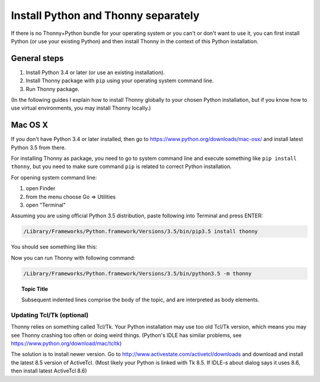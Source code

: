 Install Python and Thonny separately
=====================================
If there is no Thonny+Python bundle for your operating system or you can't or don't want to use it, you can first install Python (or use your existing Python) and then install Thonny in the context of this Python installation.

General steps
--------------

1. Install Python 3.4 or later (or use an existing installation).
2. Install Thonny package with ``pip`` using your operating system command line.
3. Run Thonny package.

(In the following guides I explain how to install Thonny globally to your chosen Python installation, but if you know how to use virtual environments, you may install Thonny locally.)

Mac OS X
-----------
If you don't have Python 3.4 or later installed, then go to https://www.python.org/downloads/mac-osx/ and install latest Python 3.5 from there.

For installing Thonny as package, you need to go to system command line and execute something like ``pip install thonny``, but you need to make sure command ``pip`` is related to correct Python installation.

For opening system command line: 

1. open Finder
2. from the menu choose Go => Utilities
3. open "Terminal"

Assuming you are using official Python 3.5 distribution, paste following into Terminal and press ENTER:

.. sourcecode:: bash

    /Library/Frameworks/Python.framework/Versions/3.5/bin/pip3.5 install thonny

You should see something like this:

.. image:: https://bitbucket.org/repo/gXnbod/images/4031047622-Screen%20Shot%202015-11-26%20at%2014.24.23.png
   :alt: Screen Shot 2015-11-26 at 14.24.23.png

Now you can run Thonny with following command:

.. sourcecode:: bash

    /Library/Frameworks/Python.framework/Versions/3.5/bin/python3.5 -m thonny


.. topic:: Topic Title

    Subsequent indented lines comprise
    the body of the topic, and are
    interpreted as body elements.

Updating Tcl/Tk (optional)
~~~~~~~~~~~~~~~~~~~~~~~~~~~~~
Thonny relies on something called Tcl/Tk. Your Python installation may use too old Tcl/Tk version, which means you may see Thonny crashing too often or doing weird things. (Python's IDLE has similar problems, see https://www.python.org/download/mac/tcltk)

The solution is to install newer version. Go to http://www.activestate.com/activetcl/downloads and download and install the latest 8.5 version of ActiveTcl. (Most likely your Python is linked with Tk 8.5. If IDLE-s about dialog says it uses 8.6, then install latest ActiveTcl 8.6)